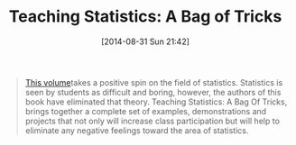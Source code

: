 #+POSTID: 9040
#+DATE: [2014-08-31 Sun 21:42]
#+OPTIONS: toc:nil num:nil todo:nil pri:nil tags:nil ^:nil TeX:nil
#+CATEGORY: Link
#+TAGS: Learning, R-Project, Statistics, Teaching
#+TITLE: Teaching Statistics: A Bag of Tricks

#+BEGIN_QUOTE
  [[http://www.amazon.com/Teaching-Statistics-A-Bag-Tricks/dp/0198572247][This volume]]takes a positive spin on the field of statistics. Statistics is seen by students as difficult and boring, however, the authors of this book have eliminated that theory. Teaching Statistics: A Bag Of Tricks, brings together a complete set of examples, demonstrations and projects that not only will increase class participation but will help to eliminate any negative feelings toward the area of statistics.
#+END_QUOTE







